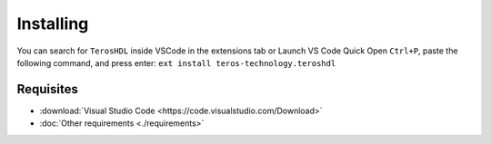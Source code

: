 .. _installing:

Installing
==========

You can search for ``TerosHDL`` inside VSCode in the extensions tab or Launch VS Code Quick Open ``Ctrl+P``, 
paste the following command, and press enter: ``ext install teros-technology.teroshdl``

.. _VSCode plugin in the market place: https://marketplace.visualstudio.com/items?itemName=teros-technology.teroshdl

Requisites
----------

- :download:`Visual Studio Code <https://code.visualstudio.com/Download>` 
- :doc:`Other requirements <./requirements>`


